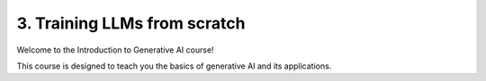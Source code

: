 .. _training:

3. Training LLMs from scratch
=============================

Welcome to the Introduction to Generative AI course!

This course is designed to teach you the basics of generative AI and its applications.

